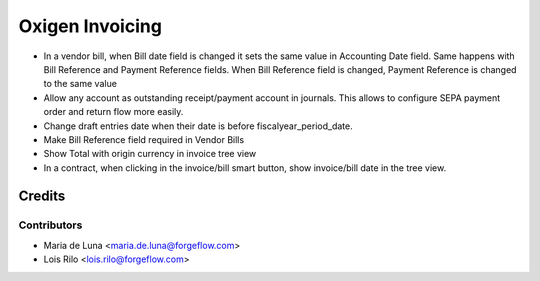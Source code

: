 ==================
Oxigen Invoicing
==================

* In a vendor bill, when Bill date field is changed it sets the same value in
  Accounting Date field. Same happens with Bill Reference and Payment Reference fields.
  When Bill Reference field is changed, Payment Reference is changed to the same value
* Allow any account as outstanding receipt/payment account in journals. This allows
  to configure SEPA payment order and return flow more easily.
* Change draft entries date when their date is before fiscalyear_period_date.
* Make Bill Reference field required in Vendor Bills
* Show Total with origin currency in invoice tree view
* In a contract, when clicking in the invoice/bill smart button, show invoice/bill date
  in the tree view.

Credits
=======

Contributors
------------

* Maria de Luna <maria.de.luna@forgeflow.com>
* Lois Rilo <lois.rilo@forgeflow.com>
